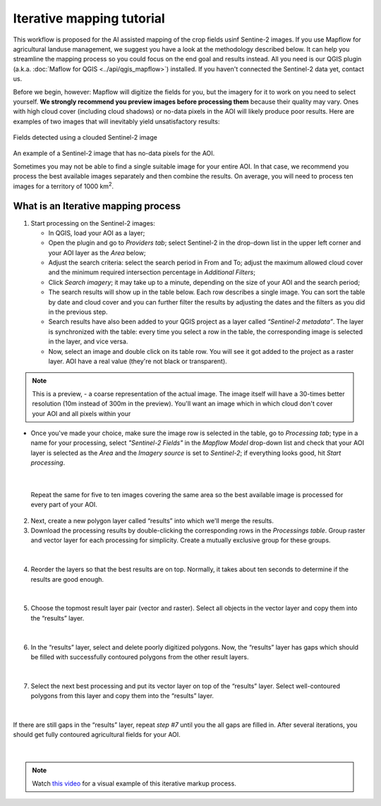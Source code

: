 Iterative mapping tutorial
---------------------------

This workflow is proposed for the AI assisted mapping of the crop fields usinf Sentine-2 images. 
If you use Mapflow for agricultural landuse management, we suggest you have a look at the methodology described below. It can help you streamline the mapping process so you could focus on the end goal and results instead. All you need is our QGIS plugin (a.k.a. :doc:`Maflow for QGIS <../api/qgis_mapflow>`) installed. If you haven't connected the Sentinel-2 data yet, contact us.

Before we begin, however: Mapflow will digitize the fields for you, but the imagery for it to work on you need to select yourself. **We strongly recommend you preview images before processing them** because their quality may vary. Ones with high cloud cover (including cloud shadows) or no-data pixels in the AOI will likely produce poor results. Here are examples of two images that will inevitably yield unsatisfactory results:

.. figure:: _static/iterative_mapping/3.png
    :alt: Fields mask detected on a cloudy Sentinel-2 image
    :align: center
    :width: 15cm

Fields detected using a clouded Sentinel-2 image

.. figure:: _static/iterative_mapping/8.png
    :alt: Sentinel-2 image with no-data to the AOI
    :align: center
    :width: 15cm

An example of a Sentinel-2 image that has no-data pixels for the AOI.

Sometimes you may not be able to find a single suitable image for your entire AOI. In that case, we recommend you process the best available images separately and then combine the results. On average, you will need to process ten images for a territory of 1000 km\ :sup:`2`.

What is an Iterative mapping process
~~~~~~~~~~~~~~~~~~~~~~~~~~~~~~~~~~~~~
1. Start processing on the Sentinel-2 images:

   * In QGIS, load your AOI as a layer;
   * Open the plugin and go to *Providers tab*; select Sentinel-2 in the drop-down list in the upper left corner and your AOI layer as the *Area* below;
   * Adjust the search criteria: select the search period in From and To; adjust the maximum allowed cloud cover and the minimum required intersection percentage in *Additional Filters*;
   * Click *Search imagery*; it may take up to a minute, depending on the size of your AOI and the search period;
   * The search results will show up in the table below. Each row describes a single image. You can sort the table by date and cloud cover and you can further filter the results by adjusting the dates and the filters as you did in the previous step. 
   * Search results have also been added to your QGIS project as a layer called *“Sentinel-2 metadata”*. The layer is synchronized with the table: every time you select a row in the table, the corresponding image is selected in the layer, and vice versa.
   * Now, select an image and double click on its table row. You will see it got added to the project as a raster layer. AOI have a real value (they're not black or transparent).

.. note:: 
    This is a preview, - a coarse representation of the actual image. The image itself will have a 30-times better resolution (10m instead of 300m in the preview). You'll want an image which in which cloud don't cover your AOI and all pixels within your 

.. figure:: _static/iterative_mapping/10.png
    :alt: Providers tab
    :align: center
    :width: 15cm

* Once you've made your choice, make sure the image row is selected in the table, go to *Processing tab*; type in a name for your processing, select *"Sentinel-2 Fields"* in the *Mapflow Model* drop-down list and check that your AOI layer is selected as the *Area* and the *Imagery source* is set to *Sentinel-2*; if everything looks good, hit *Start processing*.


.. figure:: _static/iterative_mapping/8.png
    :alt: Processing tab
    :align: center
    :width: 15cm

|

  Repeat the same for five to ten images covering the same area so the best available image is processed for every part of your AOI. 

2. Next, create a new polygon layer called “results” into which we'll merge the results.
3. Download the processing results by double-clicking the corresponding rows in the *Processings table*. Group raster and vector layer for each processing for simplicity. Create a mutually exclusive group for these groups.


.. figure:: _static/iterative_mapping/7.png
    :alt: Creating the mutually exclusive group
    :align: center
    :width: 15cm

|

4. Reorder the layers so that the best results are on top. Normally, it takes about ten seconds to determine if the results are good enough.

.. figure:: _static/iterative_mapping/11.png
    :alt: Rank_inference_result
    :align: center
    :width: 15cm

|

5. Choose the topmost result layer pair (vector and raster). Select all objects in the vector layer and copy them into the “results” layer.

.. figure:: _static/iterative_mapping/2.png
    :alt: Copy fields mask into result layer
    :align: center
    :width: 15cm

|

6. In the “results” layer, select and delete poorly digitized polygons. Now, the “results” layer has gaps which should be filled with successfully contoured polygons from the other result layers.

.. figure:: _static/iterative_mapping/1.png
    :alt: Find and delete bad field mask
    :align: center
    :width: 15cm

|

7. Select the next best processing and put its vector layer on top of the “results” layer. Select well-contoured polygons from this layer and copy them into the “results” layer.

.. figure:: _static/iterative_mapping/5.png
    :alt: Find and past good field mask
    :align: center
    :width: 15cm

|

If there are still gaps in the “results” layer, repeat *step #7* until you the all gaps are filled in. After several iterations, you should get fully contoured agricultural fields for your AOI. 


.. figure:: _static/iterative_mapping/6.png
    :alt: Result of itaretive mapping
    :align: center
    :width: 15cm

|

.. note:: 
    Watch `this video <https://youtu.be/ZTsT27FyQPI>`_ for a visual example of this iterative markup process.
